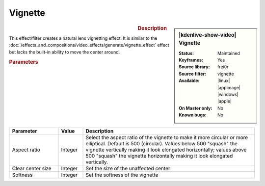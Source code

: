 .. meta::

   :description: Kdenlive Video Effects - Vignette
   :keywords: KDE, Kdenlive, video editor, help, learn, easy, effects, filter, video effects, generate, vignette

   :authors: - Bernd Jordan (https://discuss.kde.org/u/berndmj)

   :license: Creative Commons License SA 4.0


Vignette
========

.. figure:: /images/effects_and_compositions/kdenlive2304_effects-vignette.webp
   :width: 365px
   :figwidth: 365px
   :align: left
   :alt: kdenlive2304_effects-vignette

.. sidebar:: |kdenlive-show-video| Vignette

   :**Status**:
      Maintained
   :**Keyframes**:
      Yes
   :**Source library**:
      frei0r
   :**Source filter**:
      vignette
   :**Available**:
      |linux| |appimage| |windows| |apple|
   :**On Master only**:
      No
   :**Known bugs**:
      No

.. rst-class:: clear-both


.. rubric:: Description

This effect/filter creates a natural lens vignetting effect. It is similar to the :doc:`/effects_and_compositions/video_effects/generate/vignette_effect` effect but lacks the built-in ability to move the center around.


.. rubric:: Parameters

.. list-table::
   :header-rows: 1
   :width: 100%
   :widths: 20 10 70
   :class: table-wrap

   * - Parameter
     - Value
     - Description
   * - Aspect ratio
     - Integer
     - Select the aspect ratio of the vignette to make it more circular or more elliptical. Default is 500 (circular). Values below 500 "squash" the vignette vertically making it look elongated horizontally; values above 500 "squash" the vignette horizontally making it look elongated vertically.
   * - Clear center size
     - Integer
     - Set the size of the unaffected center
   * - Softness
     - Integer
     - Set the softness of the vignette
